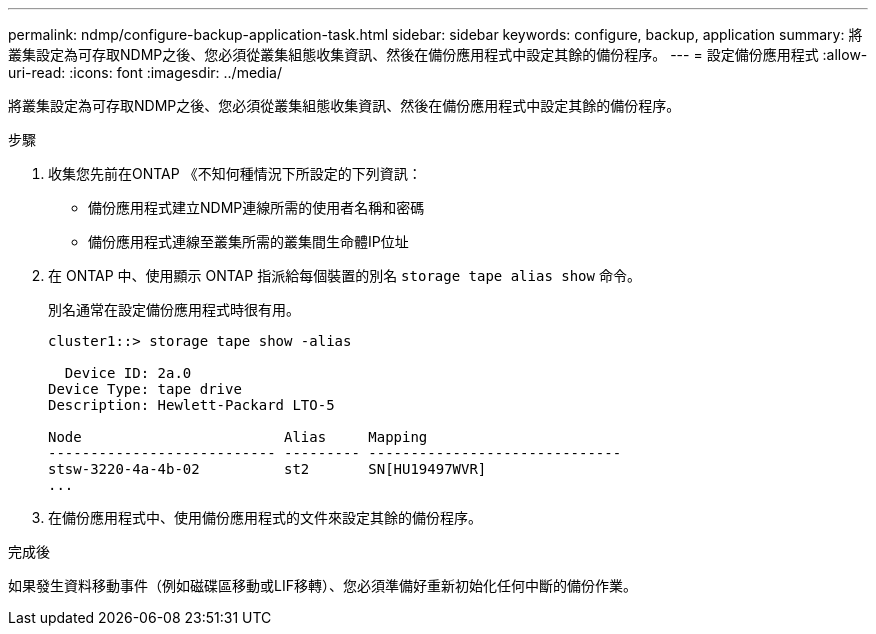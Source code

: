 ---
permalink: ndmp/configure-backup-application-task.html 
sidebar: sidebar 
keywords: configure, backup, application 
summary: 將叢集設定為可存取NDMP之後、您必須從叢集組態收集資訊、然後在備份應用程式中設定其餘的備份程序。 
---
= 設定備份應用程式
:allow-uri-read: 
:icons: font
:imagesdir: ../media/


[role="lead"]
將叢集設定為可存取NDMP之後、您必須從叢集組態收集資訊、然後在備份應用程式中設定其餘的備份程序。

.步驟
. 收集您先前在ONTAP 《不知何種情況下所設定的下列資訊：
+
** 備份應用程式建立NDMP連線所需的使用者名稱和密碼
** 備份應用程式連線至叢集所需的叢集間生命體IP位址


. 在 ONTAP 中、使用顯示 ONTAP 指派給每個裝置的別名 `storage tape alias show` 命令。
+
別名通常在設定備份應用程式時很有用。

+
[listing]
----
cluster1::> storage tape show -alias

  Device ID: 2a.0
Device Type: tape drive
Description: Hewlett-Packard LTO-5

Node                        Alias     Mapping
--------------------------- --------- ------------------------------
stsw-3220-4a-4b-02          st2       SN[HU19497WVR]
...
----
. 在備份應用程式中、使用備份應用程式的文件來設定其餘的備份程序。


.完成後
如果發生資料移動事件（例如磁碟區移動或LIF移轉）、您必須準備好重新初始化任何中斷的備份作業。
